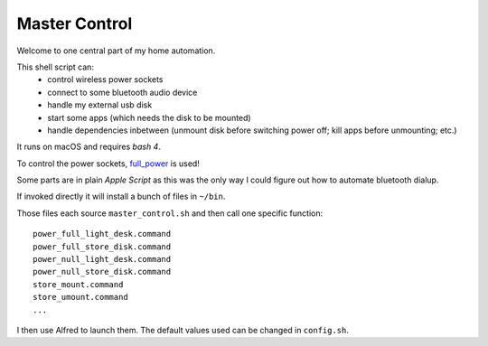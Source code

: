 ==============
Master Control
==============

Welcome to one central part of my home automation.

This shell script can:
    * control wireless power sockets
    * connect to some bluetooth audio device
    * handle my external usb disk
    * start some apps (which needs the disk to be mounted)
    * handle dependencies inbetween
      (unmount disk before switching power off;
      kill apps before unmounting; etc.)


It runs on macOS and requires `bash 4`.

To control the power sockets,
`full_power <https://github.com/spookey/full_power>`_
is used!

Some parts are in plain `Apple Script` as this was the only way I could
figure out how to automate bluetooth dialup.

If invoked directly it will install a bunch of files in ``~/bin``.

Those files each source ``master_control.sh`` and then call one specific
function::

    power_full_light_desk.command
    power_full_store_disk.command
    power_null_light_desk.command
    power_null_store_disk.command
    store_mount.command
    store_umount.command
    ...

I then use Alfred to launch them.
The default values used can be changed in ``config.sh``.
